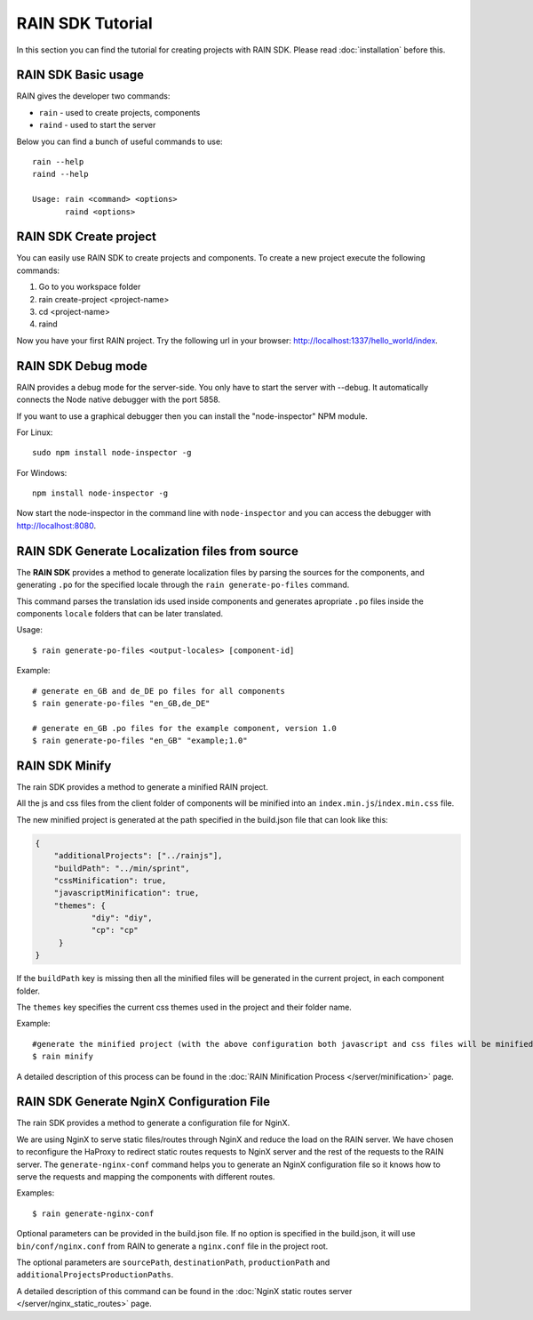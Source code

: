 =================
RAIN SDK Tutorial
=================

In this section you can find the tutorial for creating projects with RAIN SDK.
Please read :doc:`installation` before this.

--------------------
RAIN SDK Basic usage
--------------------

RAIN gives the developer two commands:

- ``rain`` - used to create projects, components
- ``raind`` - used to start the server

Below you can find a bunch of useful commands to use::

    rain --help
    raind --help

    Usage: rain <command> <options>
           raind <options>

-----------------------
RAIN SDK Create project
-----------------------

You can easily use RAIN SDK to create projects and components. To create a new project
execute the following commands:

#. Go to you workspace folder
#. rain create-project <project-name>
#. cd <project-name>
#. raind

Now you have your first RAIN project.
Try the following url in your browser: http://localhost:1337/hello_world/index.

-------------------
RAIN SDK Debug mode
-------------------

RAIN provides a debug mode for the server-side. You only have to start the server with --debug.
It automatically connects the Node native debugger with the port 5858.

If you want to use a graphical debugger then you can install the "node-inspector" NPM module.

For Linux::

    sudo npm install node-inspector -g

For Windows::

    npm install node-inspector -g

Now start the node-inspector in the command line with ``node-inspector`` and you can access
the debugger with http://localhost:8080.

------------------------------------------------
RAIN SDK Generate Localization files from source
------------------------------------------------

The **RAIN SDK** provides a method to generate localization files by parsing the sources for
the components, and generating ``.po`` for the specified locale through the ``rain generate-po-files``
command.

This command parses the translation ids used inside components and generates apropriate ``.po`` files
inside the components ``locale`` folders that can be later translated.

Usage::

    $ rain generate-po-files <output-locales> [component-id]

Example::

    # generate en_GB and de_DE po files for all components
    $ rain generate-po-files "en_GB,de_DE"

    # generate en_GB .po files for the example component, version 1.0
    $ rain generate-po-files "en_GB" "example;1.0" 

------------------------------------------------
RAIN SDK Minify
------------------------------------------------

The rain SDK provides a method to generate a minified RAIN project.

All the js and css files from the client folder of components will be minified into
an ``index.min.js``/``index.min.css`` file.

The new minified project is generated at the path specified in
the build.json file that can look like this:

.. code-block:: javascript

    {
        "additionalProjects": ["../rainjs"],
        "buildPath": "../min/sprint",
        "cssMinification": true,
        "javascriptMinification": true,
        "themes": {
                "diy": "diy",
                "cp": "cp"
         }
    }

If the ``buildPath`` key is missing then all the minified files will be generated in
the current project, in each component folder.

The ``themes`` key specifies the current css themes used in the project and their folder name.

Example::

    #generate the minified project (with the above configuration both javascript and css files will be minified)
    $ rain minify

A detailed description of this process can be found in
the :doc:`RAIN Minification Process </server/minification>` page.


------------------------------------------------
RAIN SDK Generate NginX Configuration File
------------------------------------------------

The rain SDK provides a method to generate a configuration file for NginX.

We are using NginX to serve static files/routes through NginX and reduce the load on the
RAIN server. We have chosen to reconfigure the HaProxy to redirect static routes requests
to NginX server and the rest of the requests to the RAIN server. The ``generate-nginx-conf``
command helps you to generate an NginX configuration file so it knows how to serve the requests
and mapping the components with different routes.

Examples::

  $ rain generate-nginx-conf

Optional parameters can be provided in the build.json file.
If no option is specified in the build.json, it will use ``bin/conf/nginx.conf`` from RAIN to generate
a ``nginx.conf`` file in the project root.

The optional parameters are ``sourcePath``, ``destinationPath``, ``productionPath``
and ``additionalProjectsProductionPaths``.

A detailed description of this command can be found in
the :doc:`NginX static routes server </server/nginx_static_routes>` page.
